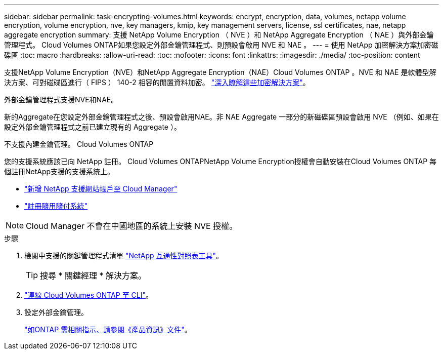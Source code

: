 ---
sidebar: sidebar 
permalink: task-encrypting-volumes.html 
keywords: encrypt, encryption, data, volumes, netapp volume encryption, volume encryption, nve, key managers, kmip, key management servers, license, ssl certificates, nae, netapp aggregate encryption 
summary: 支援 NetApp Volume Encryption （ NVE ）和 NetApp Aggregate Encryption （ NAE ）與外部金鑰管理程式。 Cloud Volumes ONTAP如果您設定外部金鑰管理程式、則預設會啟用 NVE 和 NAE 。 
---
= 使用 NetApp 加密解決方案加密磁碟區
:toc: macro
:hardbreaks:
:allow-uri-read: 
:toc: 
:nofooter: 
:icons: font
:linkattrs: 
:imagesdir: ./media/
:toc-position: content


[role="lead"]
支援NetApp Volume Encryption（NVE）和NetApp Aggregate Encryption（NAE）Cloud Volumes ONTAP 。NVE 和 NAE 是軟體型解決方案、可對磁碟區進行（ FIPS ） 140-2 相容的閒置資料加密。 link:concept-security.html["深入瞭解這些加密解決方案"]。

外部金鑰管理程式支援NVE和NAE。

ifdef::azure[]

endif::azure[]

ifdef::gcp[]

endif::gcp[]

新的Aggregate在您設定外部金鑰管理程式之後、預設會啟用NAE。非 NAE Aggregate 一部分的新磁碟區預設會啟用 NVE （例如、如果在設定外部金鑰管理程式之前已建立現有的 Aggregate ）。

不支援內建金鑰管理。 Cloud Volumes ONTAP

您的支援系統應該已向 NetApp 註冊。 Cloud Volumes ONTAPNetApp Volume Encryption授權會自動安裝在Cloud Volumes ONTAP 每個註冊NetApp支援的支援系統上。

* https://docs.netapp.com/us-en/cloud-manager-setup-admin/task-adding-nss-accounts.html["新增 NetApp 支援網站帳戶至 Cloud Manager"^]
* link:task-registering.html["註冊隨用隨付系統"]



NOTE: Cloud Manager 不會在中國地區的系統上安裝 NVE 授權。

.步驟
. 檢閱中支援的關鍵管理程式清單 http://mysupport.netapp.com/matrix["NetApp 互通性對照表工具"^]。
+

TIP: 搜尋 * 關鍵經理 * 解決方案。

. link:task-connecting-to-otc.html["連線 Cloud Volumes ONTAP 至 CLI"^]。
. 設定外部金鑰管理。
+
https://docs.netapp.com/us-en/ontap/encryption-at-rest/configure-external-key-management-overview-concept.html["如ONTAP 需相關指示、請參閱《產品資訊》文件"^]。


